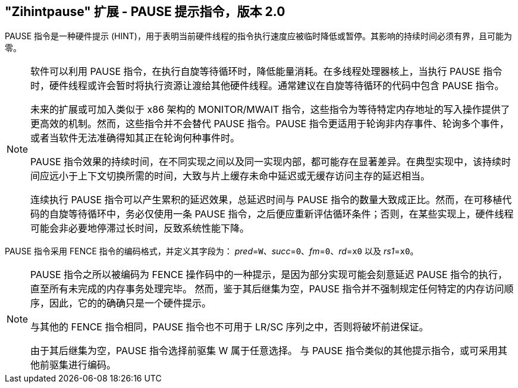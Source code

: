 [[zihintpause]]
== "Zihintpause" 扩展 - PAUSE 提示指令，版本 2.0

PAUSE 指令是一种硬件提示 (HINT)，用于表明当前硬件线程的指令执行速度应被临时降低或暂停。其影响的持续时间必须有界，且可能为零。
(((PAUSE, HINT)))
(((HINT, PAUSE)))

[NOTE]
====
软件可以利用 PAUSE 指令，在执行自旋等待循环时，降低能量消耗。在多线程处理器核上，当执行 PAUSE 指令时，硬件线程或许会暂时将执行资源让渡给其他硬件线程。通常建议在自旋等待循环的代码中包含 PAUSE 指令。
(((PAUSE, energy consumption)))

未来的扩展或可加入类似于 x86 架构的 MONITOR/MWAIT 指令，这些指令为等待特定内存地址的写入操作提供了更高效的机制。然而，这些指令并不会替代 PAUSE 指令。PAUSE 指令更适用于轮询非内存事件、轮询多个事件，或者当软件无法准确得知其正在轮询何种事件时。

PAUSE 指令效果的持续时间，在不同实现之间以及同一实现内部，都可能存在显著差异。在典型实现中，该持续时间应远小于上下文切换所需的时间，大致与片上缓存未命中延迟或无缓存访问主存的延迟相当。
(((PAUSE, duration)))

连续执行 PAUSE 指令可以产生累积的延迟效果，总延迟时间与 PAUSE 指令的数量大致成正比。然而，在可移植代码的自旋等待循环中，务必仅使用一条 PAUSE 指令，之后便应重新评估循环条件；否则，在某些实现上，硬件线程可能会非必要地停滞过长时间，反致系统性能下降。
====

PAUSE 指令采用 FENCE 指令的编码格式，并定义其字段为： _pred_=`W`、_succ_=`0`、_fm_=`0`、_rd_=`x0` 以及 _rs1_=`x0`。

//include::images/wavedrom/zihintpause-hint.adoc[]
//[zihintpause-hint]
//.Zihintpause fence instructions

[NOTE]
====
PAUSE 指令之所以被编码为 FENCE 操作码中的一种提示，是因为部分实现可能会刻意延迟 PAUSE 指令的执行，直至所有未完成的内存事务处理完毕。 然而，鉴于其后继集为空，PAUSE 指令并不强制规定任何特定的内存访问顺序，因此，它的的确确只是一个硬件提示。
(((PAUSE, encoding)))

与其他的 FENCE 指令相同，PAUSE 指令也不可用于 LR/SC 序列之中，否则将破坏前进保证。
(((PAUSE, LR/RC sequences)))

由于其后继集为空，PAUSE 指令选择前驱集 W 属于任意选择。 与 PAUSE 指令类似的其他提示指令，或可采用其他前驱集进行编码。
====